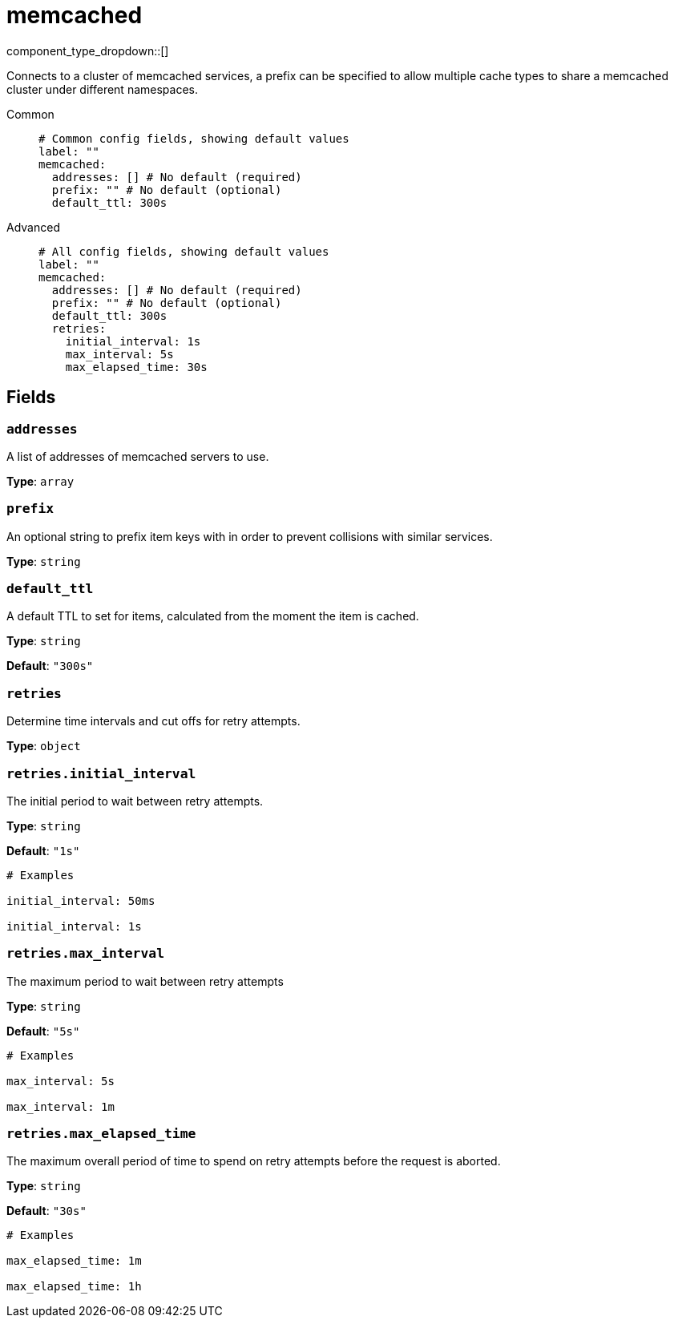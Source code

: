 = memcached
:type: cache
:status: stable



////
     THIS FILE IS AUTOGENERATED!

     To make changes, edit the corresponding source file under:

     https://github.com/redpanda-data/connect/tree/main/internal/impl/<provider>.

     And:

     https://github.com/redpanda-data/connect/tree/main/cmd/tools/docs_gen/templates/plugin.adoc.tmpl
////

// Copyright Redpanda Data, Inc


component_type_dropdown::[]


Connects to a cluster of memcached services, a prefix can be specified to allow multiple cache types to share a memcached cluster under different namespaces.


[tabs]
======
Common::
+
--

```yml
# Common config fields, showing default values
label: ""
memcached:
  addresses: [] # No default (required)
  prefix: "" # No default (optional)
  default_ttl: 300s
```

--
Advanced::
+
--

```yml
# All config fields, showing default values
label: ""
memcached:
  addresses: [] # No default (required)
  prefix: "" # No default (optional)
  default_ttl: 300s
  retries:
    initial_interval: 1s
    max_interval: 5s
    max_elapsed_time: 30s
```

--
======

== Fields

=== `addresses`

A list of addresses of memcached servers to use.


*Type*: `array`


=== `prefix`

An optional string to prefix item keys with in order to prevent collisions with similar services.


*Type*: `string`


=== `default_ttl`

A default TTL to set for items, calculated from the moment the item is cached.


*Type*: `string`

*Default*: `"300s"`

=== `retries`

Determine time intervals and cut offs for retry attempts.


*Type*: `object`


=== `retries.initial_interval`

The initial period to wait between retry attempts.


*Type*: `string`

*Default*: `"1s"`

```yml
# Examples

initial_interval: 50ms

initial_interval: 1s
```

=== `retries.max_interval`

The maximum period to wait between retry attempts


*Type*: `string`

*Default*: `"5s"`

```yml
# Examples

max_interval: 5s

max_interval: 1m
```

=== `retries.max_elapsed_time`

The maximum overall period of time to spend on retry attempts before the request is aborted.


*Type*: `string`

*Default*: `"30s"`

```yml
# Examples

max_elapsed_time: 1m

max_elapsed_time: 1h
```


